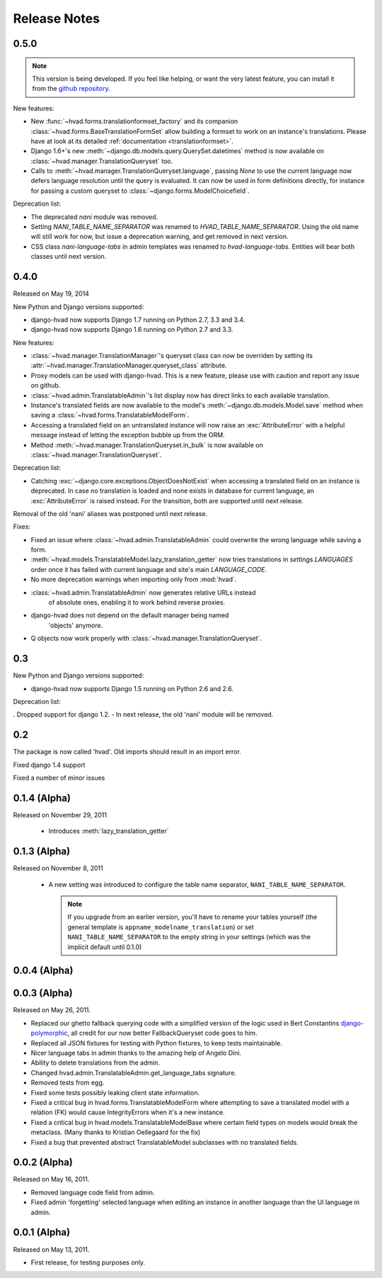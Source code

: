 #############
Release Notes
#############

.. release 0.5.0

*****************************
0.5.0
*****************************

.. note:: This version is being developed. If you feel like helping, or want the
          very latest feature, you can install it from the `github
          repository`_.

New features:

- New :func:`~hvad.forms.translationformset_factory` and its companion
  :class:`~hvad.forms.BaseTranslationFormSet` allow building a formset to work
  on an instance's translations. Please have at look at its detailed
  :ref:`documentation <translationformset>`.
- Django 1.6+'s new :meth:`~django.db.models.query.QuerySet.datetimes` method is
  now available on :class:`~hvad.manager.TranslationQueryset` too.
- Calls to :meth:`~hvad.manager.TranslationQueryset.language`, passing `None`
  to use the current language now defers language resolution until the query is
  evaluated. It can now be used in form definitions directly, for instance for
  passing a custom queryset to :class:`~django.forms.ModelChoicefield`.

Deprecation list:

- The deprecated `nani` module was removed.
- Setting `NANI_TABLE_NAME_SEPARATOR` was renamed to `HVAD_TABLE_NAME_SEPARATOR`.
  Using the old name will still work for now, but issue a deprecation warning,
  and get removed in next version.
- CSS class `nani-language-tabs` in admin templates was renamed to
  `hvad-language-tabs`. Entities will bear both classes until next version.


.. release 0.4.0

*****************************
0.4.0
*****************************

Released on May 19, 2014

New Python and Django versions supported:

- django-hvad now supports Django 1.7 running on Python 2.7, 3.3 and 3.4.
- django-hvad now supports Django 1.6 running on Python 2.7 and 3.3.

New features:

- :class:`~hvad.manager.TranslationManager`'s queryset class can now be overriden by
  setting its :attr:`~hvad.manager.TranslationManager.queryset_class` attribute.
- Proxy models can be used with django-hvad. This is a new feature, please
  use with caution and report any issue on github.
- :class:`~hvad.admin.TranslatableAdmin`'s list display now has direct links
  to each available translation.
- Instance's translated fields are now available to the model's
  :meth:`~django.db.models.Model.save` method when saving a
  :class:`~hvad.forms.TranslatableModelForm`.
- Accessing a translated field on an untranslated instance will now raise an
  :exc:`AttributeError` with a helpful message instead of letting the exception
  bubble up from the ORM.
- Method :meth:`~hvad.manager.TranslationQueryset.in_bulk` is now available on
  :class:`~hvad.manager.TranslationQueryset`.

Deprecation list:

- Catching :exc:`~django.core.exceptions.ObjectDoesNotExist` when accessing
  a translated field on an instance is deprecated. In case no translation
  is loaded and none exists in database for current language, an :exc:`AttributeError`
  is raised instead. For the transition, both are supported until next release.

Removal of the old 'nani' aliases was postponed until next release.

Fixes:

- Fixed an issue where :class:`~hvad.admin.TranslatableAdmin` could overwrite the
  wrong language while saving a form.
- :meth:`~hvad.models.TranslatableModel.lazy_translation_getter` now tries
  translations in `settings.LANGUAGES` order once it has failed with current
  language and site's main `LANGUAGE_CODE`.
- No more deprecation warnings when importing only from :mod:`hvad`.
- :class:`~hvad.admin.TranslatableAdmin` now generates relative URLs instead
    of absolute ones, enabling it to work behind reverse proxies.
- django-hvad does not depend on the default manager being named
    'objects' anymore.
- Q objects now work properly with :class:`~hvad.manager.TranslationQueryset`.

.. release-0.3

*****************************
0.3
*****************************

New Python and Django versions supported:

- django-hvad now supports Django 1.5 running on Python 2.6 and 2.6.

Deprecation list:

. Dropped support for django 1.2.
- In next release, the old 'nani' module will be removed.


.. release-0.2

*****************************
0.2
*****************************

The package is now called 'hvad'. Old imports should result in an import error.

Fixed django 1.4 support

Fixed a number of minor issues



.. release-0.1.4

*****************************
0.1.4 (Alpha)
*****************************

Released on November 29, 2011

 * Introduces :meth:`lazy_translation_getter`


.. release-0.1.3

*****************************
0.1.3 (Alpha)
*****************************

Released on November 8, 2011

 * A new setting was introduced to configure the table name separator, ``NANI_TABLE_NAME_SEPARATOR``.

   .. note::

       If you upgrade from an earlier version, you'll have to rename your tables yourself (the general template is
       ``appname_modelname_translation``) or set ``NANI_TABLE_NAME_SEPARATOR`` to the empty string in your settings (which
       was the implicit default until 0.1.0)

.. release-0.0.4

*****************************
0.0.4 (Alpha)
*****************************

.. release-0.0.3

*************
0.0.3 (Alpha)
*************

Released on May 26, 2011.

* Replaced our ghetto fallback querying code with a simplified version of the
  logic used in Bert Constantins `django-polymorphic`_, all credit for our now
  better FallbackQueryset code goes to him.
* Replaced all JSON fixtures for testing with Python fixtures, to keep tests
  maintainable.
* Nicer language tabs in admin thanks to the amazing help of Angelo Dini.
* Ability to delete translations from the admin.
* Changed hvad.admin.TranslatableAdmin.get_language_tabs signature.
* Removed tests from egg.
* Fixed some tests possibly leaking client state information.
* Fixed a critical bug in hvad.forms.TranslatableModelForm where attempting to
  save a translated model with a relation (FK) would cause IntegrityErrors when
  it's a new instance.
* Fixed a critical bug in hvad.models.TranslatableModelBase where certain field
  types on models would break the metaclass. (Many thanks to Kristian
  Oellegaard for the fix)
* Fixed a bug that prevented abstract TranslatableModel subclasses with no
  translated fields.


.. release-0.0.2

*************
0.0.2 (Alpha)
*************

Released on May 16, 2011.

* Removed language code field from admin.
* Fixed admin 'forgetting' selected language when editing an instance in another
  language than the UI language in admin.


.. release-0.0.1

*************
0.0.1 (Alpha)
*************

Released on May 13, 2011.

* First release, for testing purposes only.


.. _django-polymorphic: https://github.com/bconstantin/django_polymorphic
.. _github repository: https://github.com/KristianOellegaard/django-hvad
